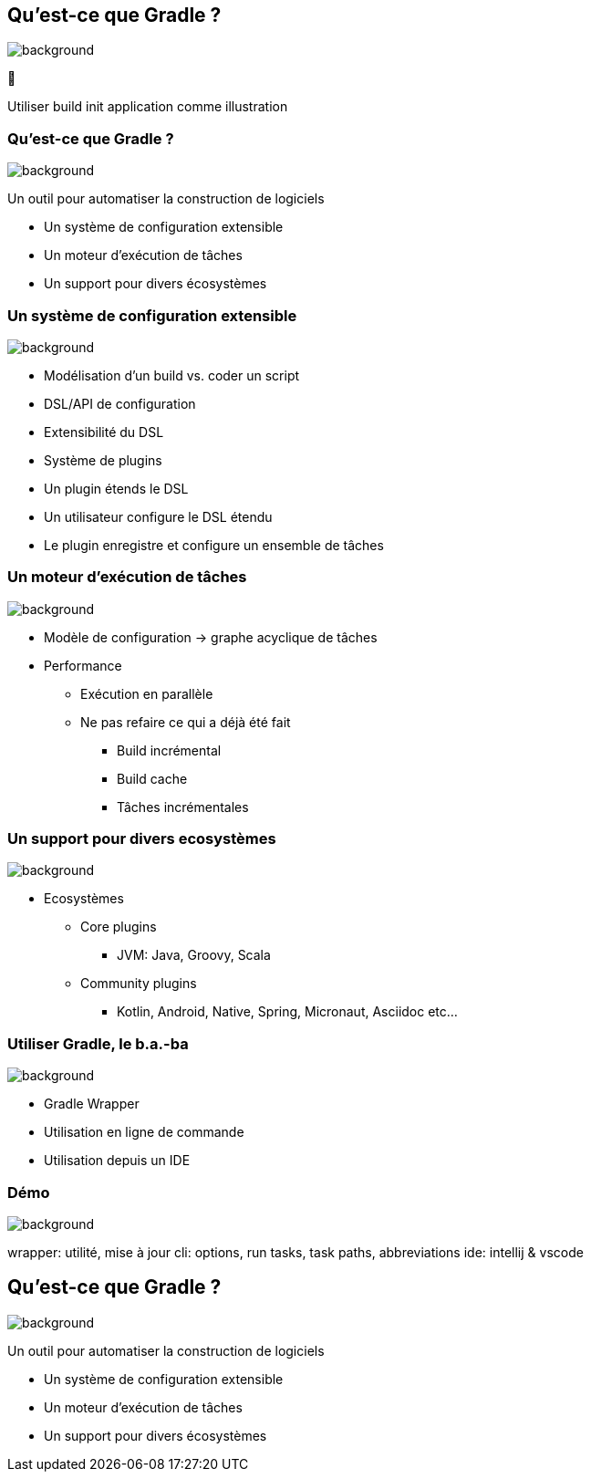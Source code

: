 [background-color="#02303a"]
== Qu'est-ce que Gradle ?
image::gradle/bg-7.png[background, size=cover]

&#x1F418;

[.notes]
--
Utiliser build init application comme illustration
--

=== Qu'est-ce que Gradle ?
image::gradle/bg-7.png[background, size=cover]

Un outil pour automatiser la construction de logiciels

* Un système de configuration extensible
* Un moteur d'exécution de tâches
* Un support pour divers écosystèmes


=== Un système de configuration extensible
image::gradle/bg-7.png[background, size=cover]

* Modélisation d’un build vs. coder un script
* DSL/API de configuration
* Extensibilité du DSL
* Système de plugins
* Un plugin étends le DSL
* Un utilisateur configure le DSL étendu
* Le plugin enregistre et configure un ensemble de tâches


=== Un moteur d'exécution de tâches
image::gradle/bg-7.png[background, size=cover]

* Modèle de configuration -> graphe acyclique de tâches
* Performance
** Exécution en parallèle
** Ne pas refaire ce qui a déjà été fait
*** Build incrémental
*** Build cache
*** Tâches incrémentales


=== Un support pour divers ecosystèmes
image::gradle/bg-7.png[background, size=cover]

* Ecosystèmes
** Core plugins
*** JVM: Java, Groovy, Scala
** Community plugins
*** Kotlin, Android, Native, Spring, Micronaut, Asciidoc etc...


=== Utiliser Gradle, le b.a.-ba
image::gradle/bg-7.png[background, size=cover]

* Gradle Wrapper
* Utilisation en ligne de commande
* Utilisation depuis un IDE


[background-color="#02303a"]
=== Démo
image::gradle/bg-7.png[background, size=cover]

[.notes]
--
wrapper: utilité, mise à jour
cli: options, run tasks, task paths, abbreviations
ide: intellij & vscode
--


== Qu'est-ce que Gradle ?
image::gradle/bg-7.png[background, size=cover]

Un outil pour automatiser la construction de logiciels

* Un système de configuration extensible
* Un moteur d'exécution de tâches
* Un support pour divers écosystèmes

